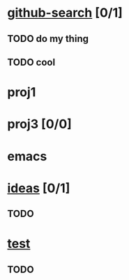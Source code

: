 * [[elisp:(org-projectile:open-project%20"github-search")][github-search]] [0/1]
** TODO do my thing
** TODO cool
* proj1
* proj3 [0/0]
* emacs
  :PROPERTIES:
  :CATEGORY: proj4
  :END:
* [[elisp:(org-projectile:open-project%20"ideas")][ideas]] [0/1]
  :PROPERTIES:
  :CATEGORY: ideas2
  :END:
** TODO
* [[elisp:(org-projectile-open-project%20"test")][test]]
** TODO
